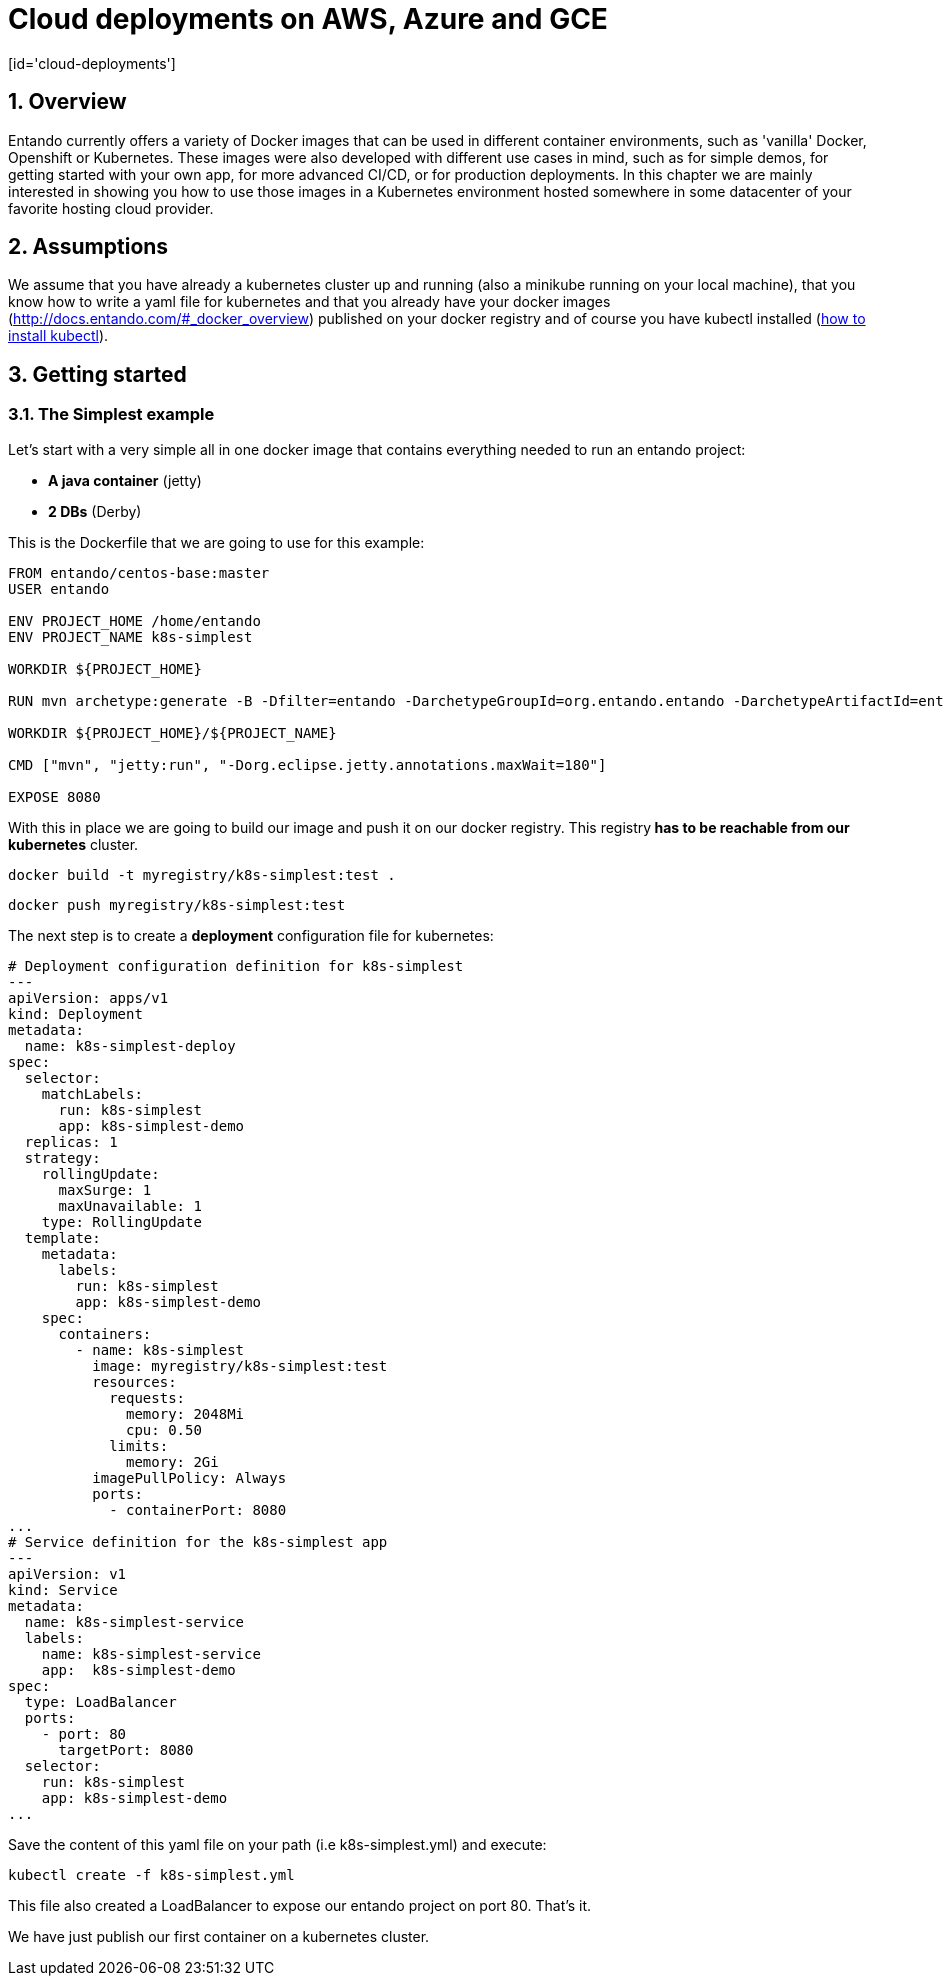 = Cloud deployments on AWS, Azure and GCE
[id='cloud-deployments']
:sectnums:
:sectanchors:
:imagesdir: images/

== Overview

Entando currently offers a variety of Docker images that can be used in different container environments, such as
'vanilla' Docker, Openshift or Kubernetes. These images were also developed with different use cases in mind, such as
for simple demos, for getting started with your own app, for more advanced CI/CD, or for production deployments.
In this chapter we are mainly interested in showing you how to use those images in a Kubernetes environment hosted somewhere
in some datacenter of your favorite hosting cloud provider.

== Assumptions

We assume that you have already a kubernetes cluster up and running (also a minikube running on your local machine), that
 you know how to write a yaml file for kubernetes and that you already have your docker images
 (http://docs.entando.com/#_docker_overview) published on your docker registry and of course you have kubectl installed
  (https://kubernetes.io/docs/tasks/tools/install-kubectl/[how to install kubectl]).

[[getting-started-k8s]]
== Getting started

[[simplest-example]]
=== The Simplest example

Let's start with a very simple all in one docker image that contains everything needed to run an entando project:

- *A java container* (jetty)
- *2 DBs* (Derby)

This is the Dockerfile that we are going to use for this example:

[source,dockerfile,indent=0]
----
FROM entando/centos-base:master
USER entando

ENV PROJECT_HOME /home/entando
ENV PROJECT_NAME k8s-simplest

WORKDIR ${PROJECT_HOME}

RUN mvn archetype:generate -B -Dfilter=entando -DarchetypeGroupId=org.entando.entando -DarchetypeArtifactId=entando-archetype-webapp-generic -DgroupId=org.entando -DartifactId=${PROJECT_NAME} -Dversion=1.0-SNAPSHOT -Dpackage=test.entando

WORKDIR ${PROJECT_HOME}/${PROJECT_NAME}

CMD ["mvn", "jetty:run", "-Dorg.eclipse.jetty.annotations.maxWait=180"]

EXPOSE 8080
----

With this in place we are going to build our image and push it on our docker registry. This registry** has to be reachable from our kubernetes**
cluster.

`docker build -t myregistry/k8s-simplest:test .`

`docker push myregistry/k8s-simplest:test`

The next step is to create a *deployment* configuration file for kubernetes:

[source,yaml,indent=0]
----
# Deployment configuration definition for k8s-simplest
---
apiVersion: apps/v1
kind: Deployment
metadata:
  name: k8s-simplest-deploy
spec:
  selector:
    matchLabels:
      run: k8s-simplest
      app: k8s-simplest-demo
  replicas: 1
  strategy:
    rollingUpdate:
      maxSurge: 1
      maxUnavailable: 1
    type: RollingUpdate
  template:
    metadata:
      labels:
        run: k8s-simplest
        app: k8s-simplest-demo
    spec:
      containers:
        - name: k8s-simplest
          image: myregistry/k8s-simplest:test
          resources:
            requests:
              memory: 2048Mi
              cpu: 0.50
            limits:
              memory: 2Gi
          imagePullPolicy: Always
          ports:
            - containerPort: 8080
...
# Service definition for the k8s-simplest app
---
apiVersion: v1
kind: Service
metadata:
  name: k8s-simplest-service
  labels:
    name: k8s-simplest-service
    app:  k8s-simplest-demo
spec:
  type: LoadBalancer
  ports:
    - port: 80
      targetPort: 8080
  selector:
    run: k8s-simplest
    app: k8s-simplest-demo
...
----

Save the content of this yaml file on your path (i.e k8s-simplest.yml) and execute:

`kubectl create -f k8s-simplest.yml`

This file also created a LoadBalancer to expose our entando project on port 80. That's it.

We have just publish our first container on a kubernetes cluster.
